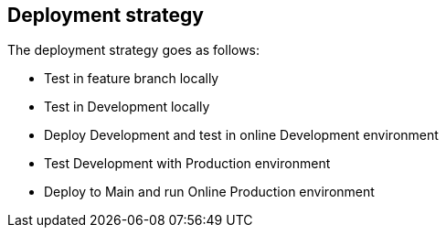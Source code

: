 == Deployment strategy

The deployment strategy goes as follows:

- Test in feature branch locally
- Test in Development locally
- Deploy Development and test in online Development environment
- Test Development with Production environment
- Deploy to Main and run Online Production environment